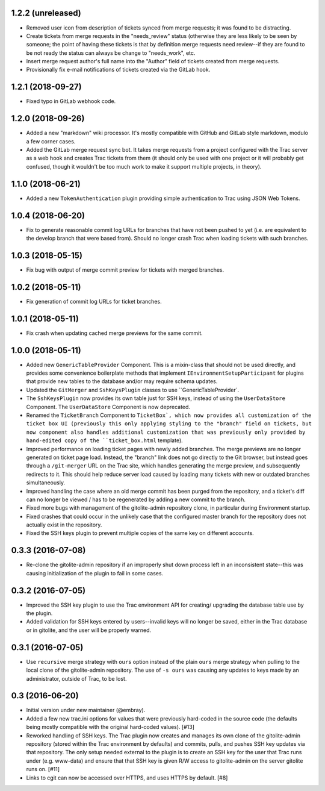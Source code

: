1.2.2 (unreleased)
==================

* Removed user icon from description of tickets synced from merge requests;
  it was found to be distracting.

* Create tickets from merge requests in the "needs_review" status (otherwise
  they are less likely to be seen by someone; the point of having these
  tickets is that by definition merge requests need review--if they are found
  to be not ready the status can always be change to "needs_work", etc.

* Insert merge request author's full name into the "Author" field of tickets
  created from merge requests.

* Provisionally fix e-mail notifications of tickets created via the GitLab
  hook.


1.2.1 (2018-09-27)
==================

* Fixed typo in GitLab webhook code.


1.2.0 (2018-09-26)
==================

* Added a new "markdown" wiki processor.  It's mostly compatible with
  GitHub and GitLab style markdown, modulo a few corner cases.

* Added the GitLab merge request sync bot.  It takes merge requests from
  a project configured with the Trac server as a web hook and creates Trac
  tickets from them (it should only be used with one project or it will
  probably get confused, though it wouldn't be too much work to make it
  support multiple projects, in theory).


1.1.0 (2018-06-21)
==================

* Added a new ``TokenAuthentication`` plugin providing simple authentication
  to Trac using JSON Web Tokens.


1.0.4 (2018-06-20)
==================

* Fix to generate reasonable commit log URLs for branches that have not
  been pushed to yet (i.e. are equivalent to the develop branch that were
  based from).  Should no longer crash Trac when loading tickets with such
  branches.


1.0.3 (2018-05-15)
==================

* Fix bug with output of merge commit preview for tickets with merged
  branches.


1.0.2 (2018-05-11)
==================

* Fix generation of commit log URLs for ticket branches.


1.0.1 (2018-05-11)
==================

* Fix crash when updating cached merge previews for the same commit.


1.0.0 (2018-05-11)
==================

* Added new ``GenericTableProvider`` Component.  This is a mixin-class that
  should not be used directly, and provides some convenience boilerplate
  methods that implement ``IEnvironmentSetupParticipant`` for plugins that
  provide new tables to the database and/or may require schema updates.

* Updated the ``GitMerger`` and ``SshKeysPlugin`` classes to use
  ``GenericTableProvider`.

* The ``SshKeysPlugin`` now provides its own table just for SSH keys, instead
  of using the ``UserDataStore`` Component.  The ``UserDataStore`` Component is
  now deprecated.

* Renamed the ``TicketBranch`` Component to ``TicketBox`, which now provides
  all customization of the ticket box UI (previously this only applying
  styling to the "branch" field on tickets, but now component also handles
  additional customization that was previously only provided by hand-edited
  copy of the ``ticket_box.html`` template).

* Improved performance on loading ticket pages with newly added branches.
  The merge previews are no longer generated on ticket page load.  Instead,
  the "branch" link does not go directly to the Git browser, but instead
  goes through a ``/git-merger`` URL on the Trac site, which handles generating
  the merge preview, and subsequently redirects to it.  This should help
  reduce server load caused by loading many tickets with new or outdated
  branches simultaneously.

* Improved handling the case where an old merge commit has been purged from
  the repository, and a ticket's diff can no longer be viewed / has to be
  regenerated by adding a new commit to the branch.

* Fixed more bugs with management of the gitolite-admin repository clone, in
  particular during Environment startup.

* Fixed crashes that could occur in the unlikely case that the configured
  master branch for the repository does not actually exist in the
  repository.

* Fixed the SSH keys plugin to prevent multiple copies of the same key on
  different accounts.


0.3.3 (2016-07-08)
==================

* Re-clone the gitolite-admin repository if an improperly shut down process
  left in an inconsistent state--this was causing initialization of the
  plugin to fail in some cases.


0.3.2 (2016-07-05)
==================

* Improved the SSH key plugin to use the Trac environment API for creating/
  upgrading the database table use by the plugin.

* Added validation for SSH keys entered by users--invalid keys will no longer
  be saved, either in the Trac database or in gitolite, and the user will be
  properly warned.


0.3.1 (2016-07-05)
==================

* Use ``recursive`` merge strategy with ``ours`` option instead of the plain
  ``ours`` merge strategy when pulling to the local clone of the
  gitolite-admin repository.  The use of ``-s ours`` was causing any updates
  to keys made by an administrator, outside of Trac, to be lost.


0.3 (2016-06-20)
================

* Initial version under new maintainer (@embray).
* Added a few new trac.ini options for values that were previously hard-coded
  in the source code (the defaults being mostly compatible with the original
  hard-coded values). [#13]
* Reworked handling of SSH keys.  The Trac plugin now creates and manages its
  own clone of the gitolite-admin repository (stored within the Trac
  environment by defaults) and commits, pulls, and pushes SSH key updates via
  that repository.  The only setup needed external to the plugin is to create
  an SSH key for the user that Trac runs under (e.g. www-data) and ensure that
  that SSH key is given R/W access to gitolite-admin on the server gitolite
  runs on. [#11]
* Links to cgit can now be accessed over HTTPS, and uses HTTPS by default.
  [#8]
